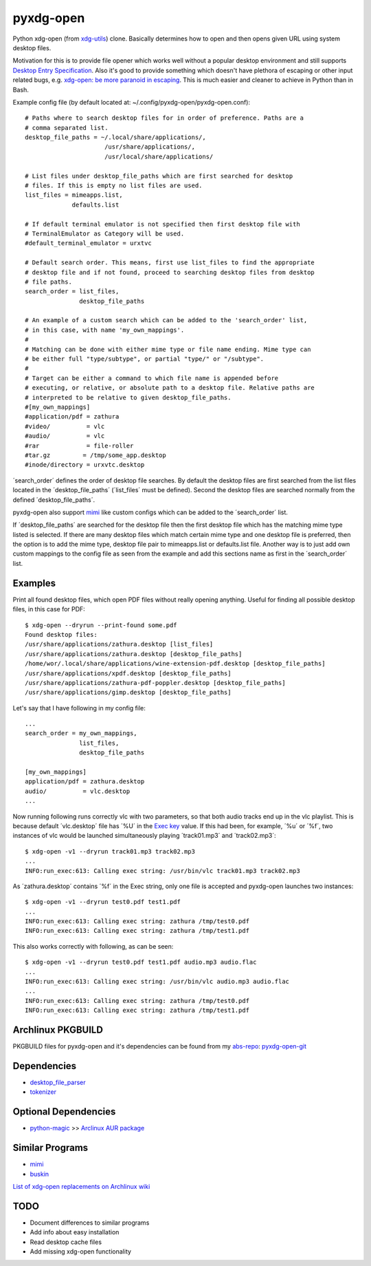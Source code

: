 pyxdg-open
==========

Python xdg-open (from xdg-utils_) clone. Basically determines how to open and
then opens given URL using system desktop files.

Motivation for this is to provide file opener which works well without a popular
desktop environment and still supports `Desktop Entry Specification`_. Also it's
good to provide something which doesn't have plethora of escaping or other input
related bugs, e.g. `xdg-open: be more paranoid in escaping`_. This is much
easier and cleaner to achieve in Python than in Bash.

Example config file (by default located at:
~/.config/pyxdg-open/pyxdg-open.conf)::

    # Paths where to search desktop files for in order of preference. Paths are a
    # comma separated list.
    desktop_file_paths = ~/.local/share/applications/,
                          /usr/share/applications/,
                          /usr/local/share/applications/

    # List files under desktop_file_paths which are first searched for desktop
    # files. If this is empty no list files are used.
    list_files = mimeapps.list,
                 defaults.list

    # If default terminal emulator is not specified then first desktop file with
    # TerminalEmulator as Category will be used.
    #default_terminal_emulator = urxtvc

    # Default search order. This means, first use list_files to find the appropriate
    # desktop file and if not found, proceed to searching desktop files from desktop
    # file paths.
    search_order = list_files,
                   desktop_file_paths

    # An example of a custom search which can be added to the 'search_order' list,
    # in this case, with name 'my_own_mappings'.
    #
    # Matching can be done with either mime type or file name ending. Mime type can
    # be either full "type/subtype", or partial "type/" or "/subtype".
    #
    # Target can be either a command to which file name is appended before
    # executing, or relative, or absolute path to a desktop file. Relative paths are
    # interpreted to be relative to given desktop_file_paths.
    #[my_own_mappings]
    #application/pdf = zathura
    #video/          = vlc
    #audio/          = vlc
    #rar             = file-roller
    #tar.gz         = /tmp/some_app.desktop
    #inode/directory = urxvtc.desktop

´search_order´ defines the order of desktop file searches. By default the
desktop files are first searched from the list files located in the
´desktop_file_paths´ (´list_files´ must be defined). Second the desktop files
are searched normally from the defined ´desktop_file_paths´.

pyxdg-open also support mimi_ like custom configs which can be added to the
´search_order´ list.

If ´desktop_file_paths´ are searched for the desktop file then the first desktop
file which has the matching mime type listed is selected. If there are many
desktop files which match certain mime type and one desktop file is preferred,
then the option is to add the mime type, desktop file pair to mimeapps.list or
defaults.list file. Another way is to just add own custom mappings to the config
file as seen from the example and add this sections name as first in the
´search_order´ list.

Examples
--------

Print all found desktop files, which open PDF files without really opening
anything. Useful for finding all possible desktop files, in this case for PDF::

    $ xdg-open --dryrun --print-found some.pdf
    Found desktop files:
    /usr/share/applications/zathura.desktop [list_files]
    /usr/share/applications/zathura.desktop [desktop_file_paths]
    /home/wor/.local/share/applications/wine-extension-pdf.desktop [desktop_file_paths]
    /usr/share/applications/xpdf.desktop [desktop_file_paths]
    /usr/share/applications/zathura-pdf-poppler.desktop [desktop_file_paths]
    /usr/share/applications/gimp.desktop [desktop_file_paths]


Let's say that I have following in my config file::

    ...
    search_order = my_own_mappings,
                   list_files,
                   desktop_file_paths

    [my_own_mappings]
    application/pdf = zathura.desktop
    audio/          = vlc.desktop
    ...

Now running following runs correctly vlc with two parameters, so that both audio
tracks end up in the vlc playlist. This is because default ´vlc.desktop´ file
has ´%U´ in the `Exec key`_ value. If this had been, for example, ´%u´ or ´%f´,
two instances of vlc would be launched simultaneously playing ´track01.mp3´ and
´track02.mp3´::

    $ xdg-open -v1 --dryrun track01.mp3 track02.mp3
    ...
    INFO:run_exec:613: Calling exec string: /usr/bin/vlc track01.mp3 track02.mp3

As ´zathura.desktop´ contains ´%f´ in the Exec string, only one file is
accepted and pyxdg-open launches two instances::

    $ xdg-open -v1 --dryrun test0.pdf test1.pdf
    ...
    INFO:run_exec:613: Calling exec string: zathura /tmp/test0.pdf
    INFO:run_exec:613: Calling exec string: zathura /tmp/test1.pdf

This also works correctly with following, as can be seen::

    $ xdg-open -v1 --dryrun test0.pdf test1.pdf audio.mp3 audio.flac
    ...
    INFO:run_exec:613: Calling exec string: /usr/bin/vlc audio.mp3 audio.flac
    ...
    INFO:run_exec:613: Calling exec string: zathura /tmp/test0.pdf
    INFO:run_exec:613: Calling exec string: zathura /tmp/test1.pdf


Archlinux PKGBUILD
------------------

PKGBUILD files for pyxdg-open and it's dependencies can be found from my
`abs-repo <https://github.com/wor/abs-repo>`_:
`pyxdg-open-git <https://github.com/wor/abs-repo/tree/master/pyxdg-open-git>`_

Dependencies
------------

* `desktop_file_parser <https://github.com/wor/desktop_file_parser>`_
* `tokenizer <https://github.com/wor/tokenizer>`_

Optional Dependencies
---------------------

* `python-magic <http://darwinsys.com/file/>`_ >> `Arclinux AUR package
  <https://aur.archlinux.org/packages/python-magic/>`_

Similar Programs
----------------

* mimi_
* `buskin <https://github.com/supplantr/busking>`_

`List of xdg-open replacements on Archlinux wiki`_

TODO
----

* Document differences to similar programs
* Add info about easy installation
* Read desktop cache files
* Add missing xdg-open functionality

.. _xdg-utils: http://cgit.freedesktop.org/xdg/xdg-utils/
.. _`Desktop Entry Specification`: http://standards.freedesktop.org/desktop-entry-spec/latest/
.. _`Exec key`: http://standards.freedesktop.org/desktop-entry-spec/latest/ar01s06.html
.. _`xdg-open: be more paranoid in escaping`: http://cgit.freedesktop.org/xdg/xdg-utils/commit/?id=2373d9b2b70652e447b413cde7939bff42fb960d
.. _`List of xdg-open replacements on Archlinux wiki`: https://wiki.archlinux.org/index.php/Xdg-open#xdg-open_replacements
.. _mimi: https://github.com/taylorchu/mimi
